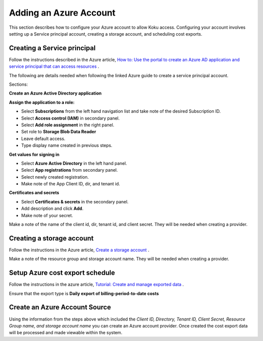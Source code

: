Adding an Azure Account
#######################

This section describes how to configure your Azure account to allow Koku access.  Configuring your account involves setting up a Service principal account, creating a storage account, and scheduling cost exports.

Creating a Service principal
********************************************************

Follow the instructions described in the Azure article, `How to: Use the portal to create an Azure AD application and service principal that can access resources <https://docs.microsoft.com/en-us/azure/active-directory/develop/howto-create-service-principal-portal>`_ .

The following are details needed when following the linked Azure guide to create a service principal account.

Sections:

**Create an Azure Active Directory application**

**Assign the application to a role:**

- Select **Subscriptions** from the left hand navigation list and take note of the desired Subscription ID.
- Select **Access control (IAM)** in secondary panel.
- Select **Add role assignment** in the right panel.
- Set role to **Storage Blob Data Reader**
- Leave default access.
- Type display name created in previous steps.

**Get values for signing in**

- Select **Azure Active Directory** in the left hand panel.
- Select **App registrations** from secondary panel.
- Select newly created registration.
- Make note of the App Client ID, dir, and tenant id.

**Certificates and secrets**

- Select **Certificates & secrets** in the secondary panel.
- Add description and click **Add**.
- Make note of your secret.


Make a note of the name of the client id, dir, tenant id, and client secret.  They will be needed when creating a provider.

Creating a storage account
**************************

Follow the instructions in the Azure article, `Create a storage account <https://docs.microsoft.com/en-us/azure/storage/common/storage-quickstart-create-account?tabs=azure-portal>`_ .

Make a note of the resource group and storage account name.  They will be needed when creating a provider.


Setup Azure cost export schedule
********************************

Follow the instructions in the azure article, `Tutorial: Create and manage exported data <https://docs.microsoft.com/en-us/azure/cost-management/tutorial-export-acm-data>`_ .

Ensure that the export type is **Daily export of billing-period-to-date costs**


Create an Azure Account Source
********************************

Using the information from the steps above which included the *Client ID, Directory, Tenant ID, Client Secret, Resource Group name, and storage account name* you can create an Azure account provider. Once created the cost export data will be processed and made viewable within the system.

